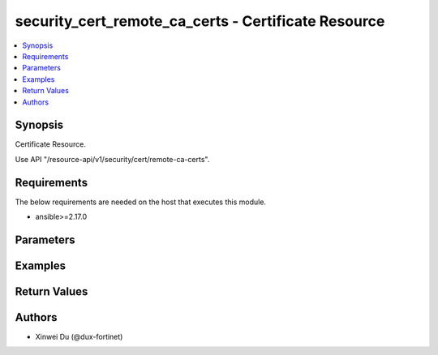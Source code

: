 security_cert_remote_ca_certs - Certificate Resource
++++++++++++++++++++++++++++++++++++++++++++++++++++

.. versionadded:: 1.0.0

.. contents::
   :local:
   :depth: 1

Synopsis
--------
Certificate Resource.

Use API "/resource-api/v1/security/cert/remote-ca-certs".

Requirements
------------

The below requirements are needed on the host that executes this module.

- ansible>=2.17.0


Parameters
----------
.. raw:: html

 <ul>
 <li><span class="li-head">state</span> The state of the module. "present" means create or update the resource, "absent" means delete the resource.<span class="li-normal">type: str</span><span class="li-normal">choices: ['present', 'absent']</span><span class="li-normal">default: present</span></li>
 <li><span class="li-head">force_method</span> Specify this option to force the method to use to interact with the resource.<span class="li-normal">type: str</span><span class="li-normal">choices: ['none', 'get', 'post', 'put', 'delete']</span><span class="li-normal">default: none</span></li>
 <li><span class="li-head">bypass_validation</span> Bypass validation of the module.<span class="li-normal">type: bool</span><span class="li-normal">default: False</span></li>
 <li><span class="li-head">params</span> The parameters of the module.<span class="li-required">[Required]</span><span class="li-normal">type: dict</span> <ul class="ul-self"> <li><span class="li-head">id</span> <span class="li-normal">type: int</span></li>
 <li><span class="li-head">name</span> <span class="li-normal">type: str</span></li>
 <li><span class="li-head">primaryKey</span> <span class="li-required">[Required]</span><span class="li-normal">type: str</span></li>
 <li><span class="li-head">type</span> <span class="li-normal">type: str</span><span class="li-normal">choices: ['emote-ca', 'local-cer']</span></li>
 <li><span class="li-head">source</span> <span class="li-normal">type: str</span></li>
 <li><span class="li-head">issuer</span> <span class="li-normal">type: dict</span> <ul class="ul-self"> <li><span class="li-head">C</span> <span class="li-normal">type: str</span></li>
 <li><span class="li-head">CN</span> <span class="li-normal">type: str</span></li>
 <li><span class="li-head">L</span> <span class="li-normal">type: str</span></li>
 <li><span class="li-head">O</span> <span class="li-normal">type: str</span></li>
 <li><span class="li-head">OU</span> <span class="li-normal">type: str</span></li>
 <li><span class="li-head">ST</span> <span class="li-normal">type: str</span></li>
 <li><span class="li-head">emailAddress</span> <span class="li-normal">type: str</span></li>
 </ul></li>
 <li><span class="li-head">validFrom</span> <span class="li-normal">type: str</span></li>
 <li><span class="li-head">validTo</span> <span class="li-normal">type: str</span></li>
 <li><span class="li-head">serialNumber</span> <span class="li-normal">type: str</span></li>
 <li><span class="li-head">usages</span> <span class="li-normal">type: list</span><span class="li-normal">elements: dict</span> <ul class="ul-self"> <li><span class="li-head">type</span> <span class="li-normal">type: str</span></li>
 <li><span class="li-head">count</span> <span class="li-normal">type: int</span></li>
 </ul></li>
 <li><span class="li-head">certName</span> <span class="li-normal">type: str</span></li>
 <li><span class="li-head">fileContent</span> <span class="li-normal">type: str</span></li>
 </ul></li>
 </ul>



Examples
-------------

.. code-block:: yaml

  
  


Return Values
-------------
.. raw:: html

 <ul>
 <li><span class="li-head">http_code</span> <span class="li-normal">type: int</span><span class="li-normal">returned: always</span></li>
 <li><span class="li-head">response</span> <span class="li-normal">type: raw</span><span class="li-normal">returned: always</span></li>
 </ul>


Authors
-------

- Xinwei Du (@dux-fortinet)

